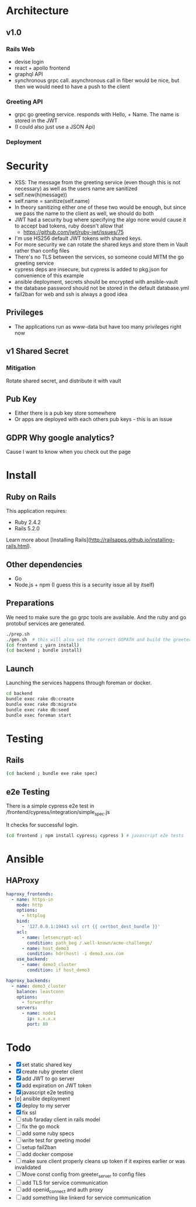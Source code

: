 * Architecture
** v1.0
*** Rails Web
    - devise login
    - react + apollo frontend
    - graphql API
    - synchronous grpc call. asynchronous call in fiber would be nice, but then we would need to have a push to the client
*** Greeting API
   - grpc go greeting service. responds with Hello, + Name.
     The name is stored in the JWT
   - (I could also just use a JSON Api)
*** Deployment
* Security
- XSS: The message from the greeting service (even though this is not necessary) as well as the users name are sanitized
- self.new(h(message))
- self.name = sanitize(self.name)
- In theory sanitizing either one of these two would be enough, but since we pass the name to the client as well, we should do both
- JWT had a security bug where specifying the algo none would cause it to accept bad tokens, ruby doesn't allow that
  - https://github.com/jwt/ruby-jwt/issues/75
- I'm use HS256 default JWT tokens with shared keys.
- For more security we can rotate the shared keys and store them in Vault rather than config files
- There's no TLS between the services, so someone could MITM the go greeting
 service
- cypress deps are insecure, but cypress is added to pkg.json for convenience of this example
- ansible deployment, secrets should be encrypted with ansible-vault
- the database password should not be stored in the default database.yml
- fail2ban for web and ssh is always a good idea
** Privileges
- The applications run as www-data but have too many privileges right now
** v1 Shared Secret
*** Mitigation
    Rotate shared secret, and distribute it with vault
** Pub Key
- Either there is a pub key store somewhere
- Or apps are deployed with each others pub keys - this is an issue
** GDPR Why google analytics?
Cause I want to know when you check out the page
* Install
** Ruby on Rails
This application requires:

- Ruby 2.4.2
- Rails 5.2.0

Learn more about [Installing Rails](http://railsapps.github.io/installing-rails.html).
** Other dependencies
- Go
- Node.js + npm (I guess this is a security issue all by itself)

** Preparations
We need to make sure the go grpc tools are available. And the ruby and go protobuf services are generated.
#+BEGIN_SRC sh
  ./prep.sh
  ./gen.sh  # this will also set the correct GOPATH and build the greeter
  (cd frontend ; yarn install)
  (cd backend ; bundle install)
#+END_SRC

** Launch
Launching the services happens through foreman or docker.
#+BEGIN_SRC sh
  cd backend
  bundle exec rake db:create
  bundle exec rake db:migrate
  bundle exec rake db:seed
  bundle exec foreman start
#+END_SRC

* Testing
** Rails
#+BEGIN_SRC sh
  (cd backend ; bundle exe rake spec)

#+END_SRC
** e2e Testing
There is a simple cypress e2e test in /frontend/cypress/integration/simple_spec.js

It checks for successful login.
#+BEGIN_SRC sh
  (cd frontend ; npm install cypress; cypress ) # javascript e2e tests
#+END_SRC
* Ansible

** HAProxy
#+BEGIN_SRC yaml
haproxy_frontends:
  - name: https-in
    mode: http
    options:
      - httplog
    bind:
      - '127.0.0.1:19443 ssl crt {{ certbot_dest_bundle }}'
    acl:
      - name: letsencrypt-acl
        condition: path_beg /.well-known/acme-challenge/
      - name: host_demo3
        condition: hdr(host) -i demo3.xxx.com
    use_backend:
      - name: demo3_cluster
        condition: if host_demo3

haproxy_backends:
  - name: demo3_cluster
    balance: leastconn
    options:
      - forwardfor
    servers:
      - name: node1
        ip: x.x.x.x
        port: 80
#+END_SRC

* Todo
  - [X] set static shared key
  - [X] create ruby greeter client
  - [X] add JWT to go server
  - [X] add expiration on JWT token
  - [X] javascript e2e testing
  - [o] ansible deployment
  - [X] deploy to my server
  - [X] fix ssl
  - [ ] stub faraday client in rails model
  - [ ] fix the go mock
  - [ ] add some ruby specs
  - [ ] write test for greeting model
  - [ ] setup fail2ban
  - [ ] add docker compose
  - [ ] make sure client properly cleans up token if it expires earlier or was invalidated
  - [ ] Move const config from greeter_server to config files
  - [ ] add TLS for service communication
  - [ ] add openid_connect and auth proxy
  - [ ] add something like linkerd for service communication
